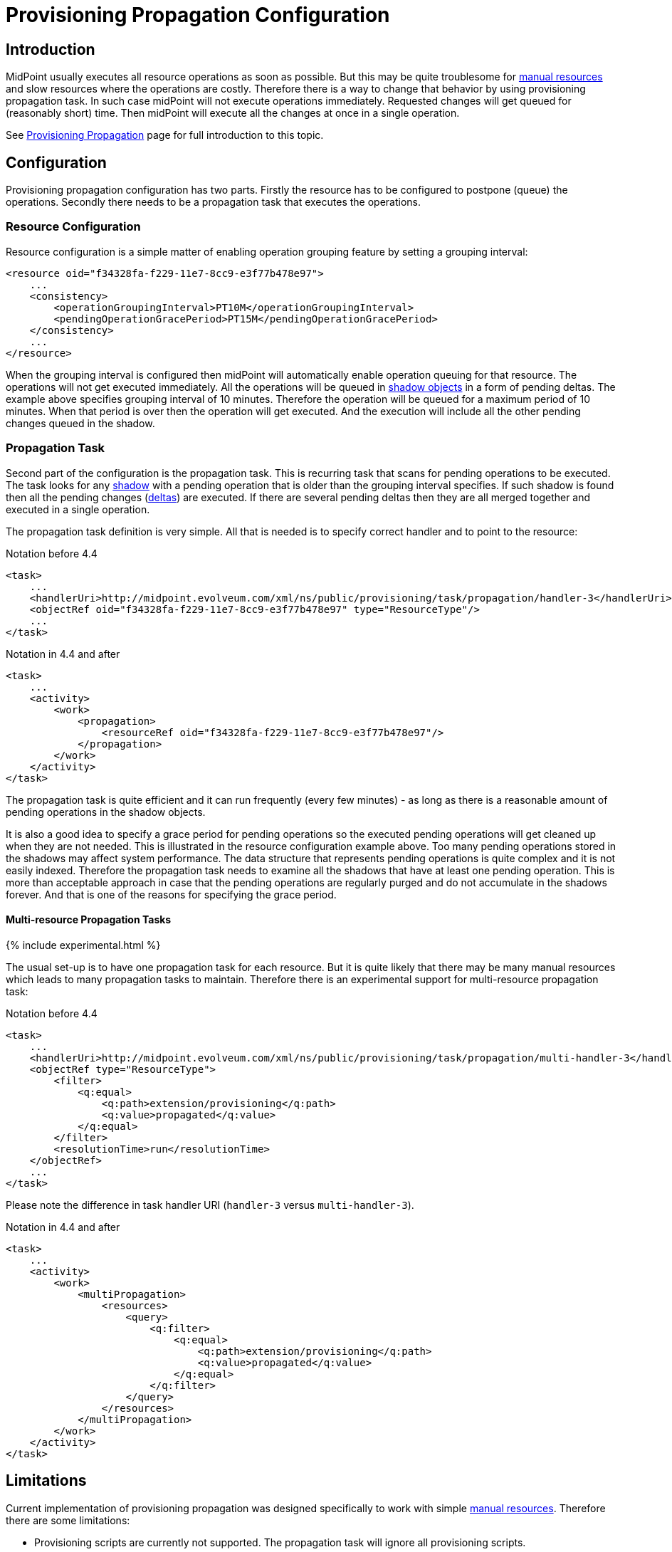 = Provisioning Propagation Configuration
:page-nav-title: Configuration
:page-wiki-name: Provisioning Propagation Configuration
:page-wiki-id: 24676288
:page-wiki-metadata-create-user: semancik
:page-wiki-metadata-create-date: 2018-01-05T15:45:48.812+01:00
:page-wiki-metadata-modify-user: semancik
:page-wiki-metadata-modify-date: 2018-02-15T10:04:38.437+01:00
:page-since: "3.7.1"
:page-upkeep-status: green
:page-toc: top


== Introduction

MidPoint usually executes all resource operations as soon as possible.
But this may be quite troublesome for xref:/midpoint/reference/resources/manual/[manual resources] and slow resources where the operations are costly.
Therefore there is a way to change that behavior by using provisioning propagation task.
In such case midPoint will not execute operations immediately.
Requested changes will get queued for (reasonably short) time.
Then midPoint will execute all the changes at once in a single operation.

See xref:/midpoint/reference/resources/propagation/[Provisioning Propagation] page for full introduction to this topic.

== Configuration

Provisioning propagation configuration has two parts.
Firstly the resource has to be configured to postpone (queue) the operations.
Secondly there needs to be a propagation task that executes the operations.

=== Resource Configuration

Resource configuration is a simple matter of enabling operation grouping feature by setting a grouping interval:

[source,xml]
----
<resource oid="f34328fa-f229-11e7-8cc9-e3f77b478e97">
    ...
    <consistency>
        <operationGroupingInterval>PT10M</operationGroupingInterval>
        <pendingOperationGracePeriod>PT15M</pendingOperationGracePeriod>
    </consistency>
    ...
</resource>
----

When the grouping interval is configured then midPoint will automatically enable operation queuing for that resource.
The operations will not get executed immediately.
All the operations will be queued in xref:/midpoint/reference/resources/shadow/[shadow objects] in a form of pending deltas.
The example above specifies grouping interval of 10 minutes.
Therefore the operation will be queued for a maximum period of 10 minutes.
When that period is over then the operation will get executed.
And the execution will include all the other pending changes queued in the shadow.

=== Propagation Task

Second part of the configuration is the propagation task.
This is recurring task that scans for pending operations to be executed.
The task looks for any xref:/midpoint/reference/resources/shadow/[shadow] with a pending operation that is older than the grouping interval specifies.
If such shadow is found then all the pending changes (xref:/midpoint/devel/prism/concepts/deltas/[deltas]) are executed.
If there are several pending deltas then they are all merged together and executed in a single operation.

The propagation task definition is very simple.
All that is needed is to specify correct handler and to point to the resource:

.Notation before 4.4
[source,xml]
----
<task>
    ...
    <handlerUri>http://midpoint.evolveum.com/xml/ns/public/provisioning/task/propagation/handler-3</handlerUri>
    <objectRef oid="f34328fa-f229-11e7-8cc9-e3f77b478e97" type="ResourceType"/>
    ...
</task>
----

.Notation in 4.4 and after
[source,xml]
----
<task>
    ...
    <activity>
        <work>
            <propagation>
                <resourceRef oid="f34328fa-f229-11e7-8cc9-e3f77b478e97"/>
            </propagation>
        </work>
    </activity>
</task>
----

The propagation task is quite efficient and it can run frequently (every few minutes) - as long as there is a reasonable amount of pending operations in the shadow objects.

It is also a good idea to specify a grace period for pending operations so the executed pending operations will get cleaned up when they are not needed.
This is illustrated in the resource configuration example above.
Too many pending operations stored in the shadows may affect system performance.
The data structure that represents pending operations is quite complex and it is not easily indexed.
Therefore the propagation task needs to examine all the shadows that have at least one pending operation.
This is more than acceptable approach in case that the pending operations are regularly purged and do not accumulate in the shadows forever.
And that is one of the reasons for specifying the grace period.


==== Multi-resource Propagation Tasks

++++
{% include experimental.html %}
++++

The usual set-up is to have one propagation task for each resource.
But it is quite likely that there may be many manual resources which leads to many propagation tasks to maintain.
Therefore there is an experimental support for multi-resource propagation task:

.Notation before 4.4
[source,xml]
----
<task>
    ...
    <handlerUri>http://midpoint.evolveum.com/xml/ns/public/provisioning/task/propagation/multi-handler-3</handlerUri>
    <objectRef type="ResourceType">
        <filter>
            <q:equal>
                <q:path>extension/provisioning</q:path>
                <q:value>propagated</q:value>
            </q:equal>
        </filter>
        <resolutionTime>run</resolutionTime>
    </objectRef>
    ...
</task>
----

Please note the difference in task handler URI (`handler-3` versus `multi-handler-3`).

.Notation in 4.4 and after
[source,xml]
----
<task>
    ...
    <activity>
        <work>
            <multiPropagation>
                <resources>
                    <query>
                        <q:filter>
                            <q:equal>
                                <q:path>extension/provisioning</q:path>
                                <q:value>propagated</q:value>
                            </q:equal>
                        </q:filter>
                    </query>
                </resources>
            </multiPropagation>
        </work>
    </activity>
</task>
----

== Limitations

Current implementation of provisioning propagation was designed specifically to work with simple xref:/midpoint/reference/resources/manual/[manual resources]. Therefore there are some limitations:

* Provisioning scripts are currently not supported.
The propagation task will ignore all provisioning scripts.

* Support for xref:/midpoint/reference/resources/entitlements/[entitlement associations] is limited.
Subject-to-object associations are very likely to work properly, although this was not explicitly tested.
Object-to-subject associations are currently not supported.

* xref:/midpoint/reference/synchronization/consistency/[Consistency mechanism] support for propagated resources is currently limited.
We do not guarantee that consistency mechanisms will work for all the circumstances.

* Application of this mechanism to anything other than manual and semi-manual resources is questionable.
It might or might not work.
All the testing of this feature was done with manual resources only.

++++
{% include missing-incomplete.html %}
++++

== See Also

* xref:/midpoint/reference/resources/propagation/[Provisioning Propagation]

* xref:/midpoint/reference/resources/manual/[Manual Resource and ITSM Integration]

* xref:/midpoint/architecture/concepts/task/[Task]